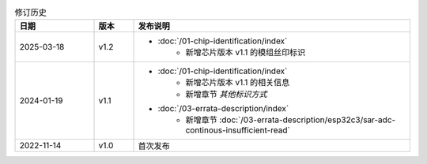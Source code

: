 .. list-table:: 修订历史
   :header-rows: 1
   :widths: 2 1 7

   * - 日期
     - 版本
     - 发布说明
   * - 2025-03-18
     - v1.2
     -  - :doc:`/01-chip-identification/index`
            - 新增芯片版本 v1.1 的模组丝印标识
   * - 2024-01-19
     - v1.1
     -  - :doc:`/01-chip-identification/index`
            - 新增芯片版本 v1.1 的相关信息
            - 新增章节 *其他标识方式*
        - :doc:`/03-errata-description/index`
            - 新增章节 :doc:`/03-errata-description/esp32c3/sar-adc-continous-insufficient-read`
   * - 2022-11-14
     - v1.0
     - 首次发布
